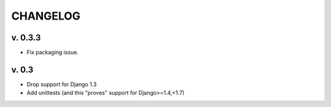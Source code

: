 ===========
CHANGELOG
===========

v. 0.3.3
=========

* Fix packaging issue.

v. 0.3
==========

* Drop support for Django 1.3
* Add unittests (and this "proves" support for Django>=1.4,<1.7)
